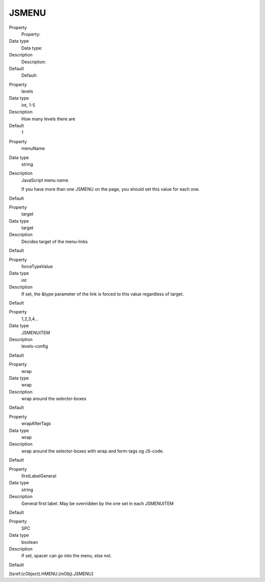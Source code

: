 ﻿

.. ==================================================
.. FOR YOUR INFORMATION
.. --------------------------------------------------
.. -*- coding: utf-8 -*- with BOM.

.. ==================================================
.. DEFINE SOME TEXTROLES
.. --------------------------------------------------
.. role::   underline
.. role::   typoscript(code)
.. role::   ts(typoscript)
   :class:  typoscript
.. role::   php(code)


JSMENU
^^^^^^

.. ### BEGIN~OF~TABLE ###

.. container:: table-row

   Property
         Property:
   
   Data type
         Data type:
   
   Description
         Description:
   
   Default
         Default:


.. container:: table-row

   Property
         levels
   
   Data type
         int, 1-5
   
   Description
         How many levels there are
   
   Default
         1


.. container:: table-row

   Property
         menuName
   
   Data type
         string
   
   Description
         JavaScript menu name.
         
         If you have more than one JSMENU on the page, you should set this
         value for each one.
   
   Default


.. container:: table-row

   Property
         target
   
   Data type
         target
   
   Description
         Decides target of the menu-links
   
   Default


.. container:: table-row

   Property
         forceTypeValue
   
   Data type
         int
   
   Description
         If set, the &type parameter of the link is forced to this value
         regardless of target.
   
   Default


.. container:: table-row

   Property
         1,2,3,4...
   
   Data type
         JSMENUITEM
   
   Description
         levels-config
   
   Default


.. container:: table-row

   Property
         wrap
   
   Data type
         wrap
   
   Description
         wrap around the selector-boxes
   
   Default


.. container:: table-row

   Property
         wrapAfterTags
   
   Data type
         wrap
   
   Description
         wrap around the selector-boxes with wrap and form-tags og JS-code.
   
   Default


.. container:: table-row

   Property
         firstLabelGeneral
   
   Data type
         string
   
   Description
         General first label. May be overridden by the one set in each
         JSMENUITEM
   
   Default


.. container:: table-row

   Property
         SPC
   
   Data type
         boolean
   
   Description
         If set, spacer can go into the menu, else not.
   
   Default


.. ###### END~OF~TABLE ######

[tsref:(cObject).HMENU.(mObj).JSMENU]

